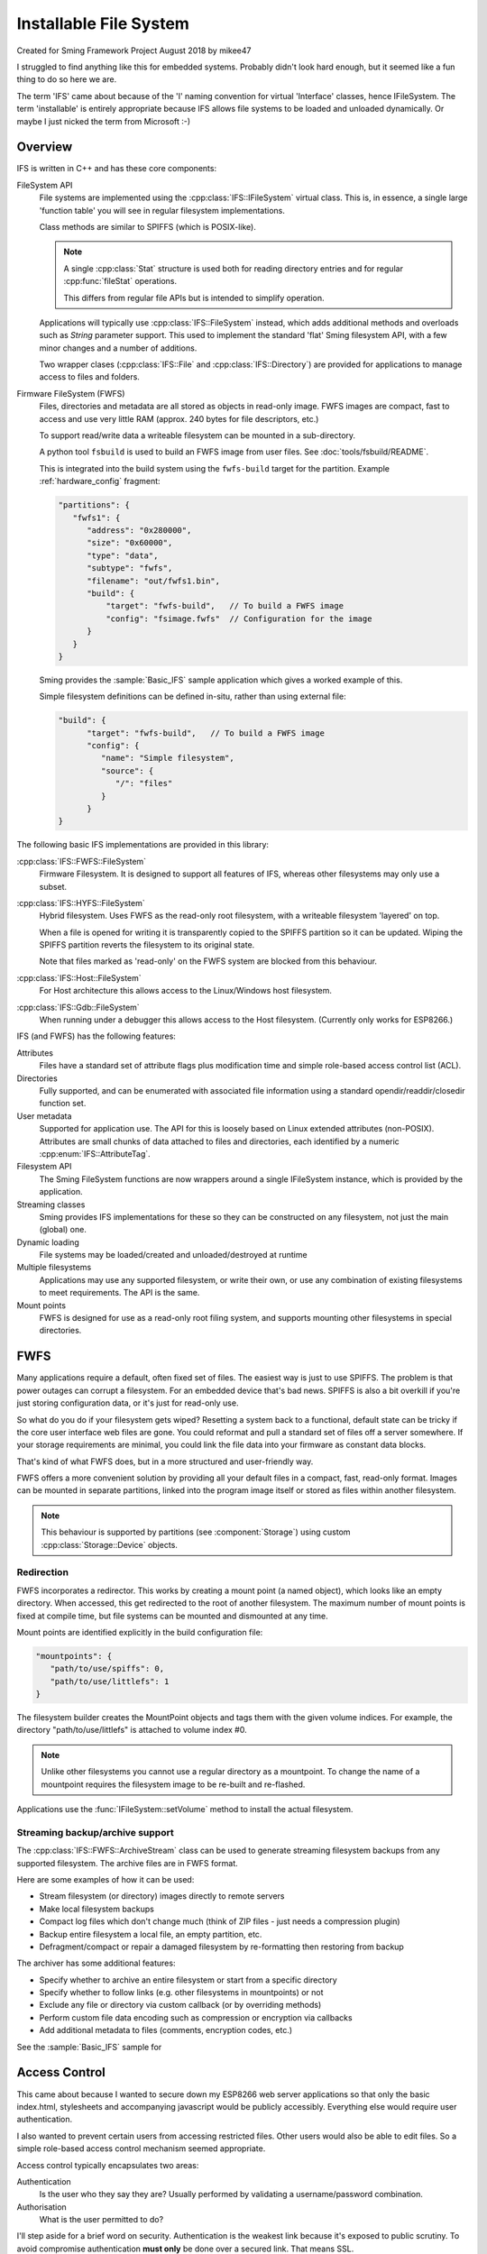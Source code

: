 Installable File System
=======================

Created for Sming Framework Project August 2018 by mikee47

I struggled to find anything like this for embedded systems. Probably didn't look hard enough, but it seemed like a fun thing to do so here we are.

The term 'IFS' came about because of the 'I' naming convention for virtual 'Interface' classes, hence IFileSystem.
The term 'installable' is entirely appropriate because IFS allows file systems to be loaded and unloaded dynamically.
Or maybe I just nicked the term from Microsoft :-)

Overview
--------

IFS is written in C++ and has these core components:

FileSystem API
   File systems are implemented using the :cpp:class:`IFS::IFileSystem` virtual class.
   This is, in essence, a single large 'function table' you will see in regular filesystem implementations.

   Class methods are similar to SPIFFS (which is POSIX-like).

   .. note::

      A single :cpp:class:`Stat` structure is used both for reading directory entries and for regular :cpp:func:`fileStat` operations.

      This differs from regular file APIs but is intended to simplify operation.

   Applications will typically use :cpp:class:`IFS::FileSystem` instead, which adds additional methods and
   overloads such as `String` parameter support. This used to implement the standard 'flat' Sming filesystem API,
   with a few minor changes and a number of additions.

   Two wrapper clases (:cpp:class:`IFS::File` and :cpp:class:`IFS::Directory`) are provided for applications
   to manage access to files and folders.

Firmware FileSystem (FWFS)
   Files, directories and metadata are all stored as objects in read-only image.
   FWFS images are compact, fast to access and use very little RAM (approx. 240 bytes for file descriptors, etc.)

   To support read/write data a writeable filesystem can be mounted in a sub-directory.

   A python tool ``fsbuild`` is used to build an FWFS image from user files. See :doc:`tools/fsbuild/README`.

   This is integrated into the build system using the ``fwfs-build`` target for the partition. Example :ref:`hardware_config` fragment:

   .. code-block:: json

      "partitions": {
         "fwfs1": {
            "address": "0x280000",
            "size": "0x60000",
            "type": "data",
            "subtype": "fwfs",
            "filename": "out/fwfs1.bin",
            "build": {
                "target": "fwfs-build",   // To build a FWFS image
                "config": "fsimage.fwfs"  // Configuration for the image
            }
         }
      }

   Sming provides the :sample:`Basic_IFS` sample application which gives a worked example of this.

   Simple filesystem definitions can be defined in-situ, rather than using external file:

   .. code-block:: json

      "build": {
            "target": "fwfs-build",   // To build a FWFS image
            "config": {
               "name": "Simple filesystem",
               "source": {
                  "/": "files"
               }
            }
      }



The following basic IFS implementations are provided in this library:

:cpp:class:`IFS::FWFS::FileSystem`
   Firmware Filesystem. It is designed to support all features  of IFS, whereas other filesystems
   may only use a subset.

:cpp:class:`IFS::HYFS::FileSystem`
   Hybrid filesystem. Uses FWFS as the read-only root filesystem, with a writeable filesystem 'layered' on top.

   When a file is opened for writing it is transparently copied to the SPIFFS partition so it can be updated.
   Wiping the SPIFFS partition reverts the filesystem to its original state.

   Note that files marked as 'read-only' on the FWFS system are blocked from this behaviour.

:cpp:class:`IFS::Host::FileSystem`
   For Host architecture this allows access to the Linux/Windows host filesystem.

:cpp:class:`IFS::Gdb::FileSystem`
   When running under a debugger this allows access to the Host filesystem.
   (Currently only works for ESP8266.)


IFS (and FWFS) has the following features:

Attributes
   Files have a standard set of attribute flags plus modification time and simple role-based access control list (ACL).

Directories
   Fully supported, and can be enumerated with associated file information using a standard opendir/readdir/closedir function set.

User metadata
   Supported for application use. The API for this is loosely based on Linux extended attributes (non-POSIX).
   Attributes are small chunks of data attached to files and directories, each identified by a numeric :cpp:enum:`IFS::AttributeTag`.

Filesystem API
   The Sming FileSystem functions are now wrappers around a single IFileSystem instance, which is provided by the application.

Streaming classes
   Sming provides IFS implementations for these so they can be constructed on any filesystem, not just the main (global) one.

Dynamic loading
   File systems may be loaded/created and unloaded/destroyed at runtime

Multiple filesystems
   Applications may use any supported filesystem, or write their own, or use any combination of existing filesystems to meet requirements.
   The API is the same.

Mount points
   FWFS is designed for use as a read-only root filing system, and supports mounting other filesystems in special directories.



FWFS
----

Many applications require a default, often fixed set of files. The easiest way is just to use SPIFFS.
The problem is that power outages can corrupt a filesystem. For an embedded device that's bad news.
SPIFFS is also a bit overkill if you're just storing configuration data, or it's just for read-only use.

So what do you do if your filesystem gets wiped? Resetting a system back to a functional, default state can be tricky
if the core user interface web files are gone. You could reformat and pull a standard set of files off a server somewhere.
If your storage requirements are minimal, you could link the file data into your firmware as constant data blocks.

That's kind of what FWFS does, but in a more structured and user-friendly way.

FWFS offers a more convenient solution by providing all your default files in a compact, fast, read-only format.
Images can be mounted in separate partitions, linked into the program image itself or stored as files
within another filesystem.

.. note::

   This behaviour is supported by partitions (see :component:`Storage`) using custom :cpp:class:`Storage::Device` objects.


Redirection
~~~~~~~~~~~

FWFS incorporates a redirector. This works by creating a mount point (a named object), which looks like an empty directory.
When accessed, this get redirected to the root of another filesystem.
The maximum number of mount points is fixed at compile time, but file systems can be mounted and dismounted at any time.

Mount points are identified explicitly in the build configuration file:

.. code-block:: json

   "mountpoints": {
      "path/to/use/spiffs": 0,
      "path/to/use/littlefs": 1
   }

The filesystem builder creates the MountPoint objects and tags them with the given volume indices.
For example, the directory "path/to/use/littlefs" is attached to volume index #0.

.. note::
   
   Unlike other filesystems you cannot use a regular directory as a mountpoint.
   To change the name of a mountpoint requires the filesystem image to be re-built and re-flashed.

Applications use the :func:`IFileSystem::setVolume` method to install the actual filesystem.


Streaming backup/archive support
~~~~~~~~~~~~~~~~~~~~~~~~~~~~~~~~

The :cpp:class:`IFS::FWFS::ArchiveStream` class can be used to generate streaming filesystem backups
from any supported filesystem. The archive files are in FWFS format.

Here are some examples of how it can be used:

-  Stream filesystem (or directory) images directly to remote servers
-  Make local filesystem backups
-  Compact log files which don't change much (think of ZIP files - just needs a compression plugin)
-  Backup entire filesystem a local file, an empty partition, etc.
-  Defragment/compact or repair a damaged filesystem by re-formatting then restoring from backup

The archiver has some additional features:

-  Specify whether to archive an entire filesystem or start from a specific directory
-  Specify whether to follow links (e.g. other filesystems in mountpoints) or not
-  Exclude any file or directory via custom callback (or by overriding methods)
-  Perform custom file data encoding such as compression or encryption via callbacks
-  Add additional metadata to files (comments, encryption codes, etc.)

See the :sample:`Basic_IFS` sample for 


Access Control
--------------

This came about because I wanted to secure down my ESP8266 web server applications so that only the basic index.html,
stylesheets and accompanying javascript would be publicly accessibly. Everything else would require user authentication.

I also wanted to prevent certain users from accessing restricted files. Other users would also be able to edit files.
So a simple role-based access control mechanism seemed appropriate.

Access control typically encapsulates two areas:

Authentication
   Is the user who they say they are? Usually performed by validating a username/password combination. 
Authorisation
   What is the user permitted to do?

I'll step aside for a brief word on security. Authentication is the weakest link because it's exposed to public scrutiny.
To avoid compromise authentication **must only** be done over a secured link. That means SSL.

If you have the option it's usually best to put all your smart devices behind a secure proxy.
The raspberry Pi is great for stuff like this. The Pi deals with keeping the public connection secure,
and translates it into a regular HTTP connection for the ESP8266.

If you don't have this option, but you need to connect your ESP8266 to the internet, use the SSL build for Sming.

Having done this, we don't need to worry about encrypting passwords as the SSL layer will do that.
We just need to make sure they're good passwords.

In my applications authentication is done by matching username/password against the user database, stored in a JSON file.
If successful, the session gets a token which appears in every subsequent request. The user database indicates a **User Role**,
one of *public*, *guest*, *user*, *manager* or *admin*.
IFS keeps an 'Access Control List' (ACL) for each file containing two entries (ACE), one for read access and another for write access.
The ACE specifies the *minimum* assigned :cpp:enum:`IFS::UserRole` required for access.

This is probably as much as the filesystem needs to do.
I can't see that file ownership, inherited permissions or more finely-grained access permissions would be required,
but having said that extending this system would probably be fairly straightforward.


Configuration filesystem
------------------------

If an application only requires write access for configuration files, SPIFFS is overkill.
These files would be updated very infrequently, so wear-levelling would be un-necessary.
The names and number of files would probably also be known at build time, and an individual file could be limited to a fixed size,
for example one or two flash sectors. A ConfigFileSystem implementation would not need to support file creation or deletion.

Such a system would require almost no static RAM allocation and code size would be tiny.


However, the :library:`LittleFS` has excellent metadata support and is ideal for storing configuration information.
This can be done using :IFS::FileSystem::`setUserAttribute` and read using :IFS::FileSystem::`getUserAttribute`
or :IFS::FileSystem::`enumAttributes`.


.. note::

   The ESP-IDF has a mechanism for flash-based configuration space via the ``NVS`` component.
   It is robust and flexible but uses a significant amount of RAM for buffering which may preclude
   its use with the ESP8266.



FWFS Objects
~~~~~~~~~~~~

All files, directories and associated information elements are stored as 'objects'.
Files and directories are 'named' objects, which may contain other objects either directly or as references.
Small objects (255 bytes or less) are stored directly, larger ones get their own file. Maximum object size is 16Mbytes.

File content is stored in un-named data objects.
A named object can have any number of these and will be treated as a single entity for read/write operations.
File 'fragments' do not need to be contiguous, and are reassembled during read operations.

**Named** objects can be enumerated using :cpp:func:`IFS::IFileSystem::readdir()`.
Internally, FWFS uses handles to access any named object.
Handles are allocated from a static pool to avoid excessive dynamic (heap) allocation.
Users can attach their own data to any named object using custom object types.

The filesystem layout is displayed during initial mount if this library is built with :envvar:`DEBUG_VERBOSE_LEVEL` = 3.

Why FWFS?
---------

There are many existing candidates for a read-only system, so why do we need another one? Here are some reasons:

-  SPIFFS and LittleFS could be used in read-only mode but they are not designed for space-efficiency. Images are therefore
   larger than necessary, sometimes considerably larger. This is also true of other such filesystems designed for Linux, etc.

   FWFS is designed to produce the smallest possible images to conserve limited flash storage.
   It therefore has a high effective capacity, i.e. you can put a lot more in there than with other filesystems.

-  With ROMFS, for example, information is laid out with headers first, followed by data.
   The root directory and volume information are at the front.

   FWFS works in reverse by writing out file contents first, then file headers and then directory records.
   The root directory comes at the end, followed by the volume information record.
   This allows images to be created as a stream because directory records can be efficiently constructed in RAM
   as each file or subdirectory record is written out. This keeps memory usage low.

   In addition, checksums and additional metadata can be created while file data is written out. This could be required for
   compressing or encrypting the contents, or for error tolerance. For example, if corruption is encountered whilst reading
   file contents this can be noted in the metadata which is written out afterwards.

   Filesystem images are therefore generated in a single pass, with each file or directory only read once.

-  Standard attribute support not well-suited to embedded microsystems.

   The small set of standard metadata defined by IFS is designed to solve specific problems with typical IOT applications.

   
Code dependencies
-----------------

Written initially for Sming, the library should be fairly portable to other systems.

No definitions from SPIFFS or other modules should be used in the public interface; such dependencies should be managed internally.

Applications should avoid using filesystem-dependent calls, structures or error codes.
Such code, if necessary, should be placed into a separate module.


Implementation details
----------------------

The traditional way to implement installable filing systems is using function tables, such as you'll see in Linux.
One reason is because the Linux kernel is written in C, not C++. For Sming, a virtual class seems the obvious choice, however there are some pros and cons.

VMT
   Advantages
      -  Compiler ensures correct ordering of methods, parameter type checking
      -  Simpler coding
      -  Extending and overriding is natural

Function table
   Advantages
      -  Portable to C applications (although with some fudging so are VMTs).

   Disadvantages
      -  Care required to keep function order and parameters correct. Very likely we'd use a bunch of macros to deal with this.

Macros

   We could #define the active filing system name which the FileSystem functions would map to the appropriate call.
   For example, fileOpen would get mapped to SPIFlashFileSystem_open().
   We need to provide macros for defining file system functions.

   Advantages
      -  Fast

   Disadvantages
      -  Complicated
      -  Prone to bugs
      -  Not C++


Configuration variables
-----------------------

.. envvar:: FWFS_DEBUG

   default: 0

   Set to 1 to enable more detailed debugging information.


API
---

.. doxygennamespace:: IFS
   :members:
